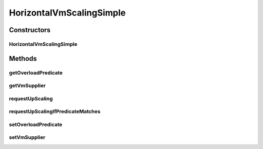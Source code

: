 .. java:import:: org.cloudbus.cloudsim.brokers DatacenterBroker

.. java:import:: org.cloudbus.cloudsim.vms Vm

.. java:import:: org.cloudsimplus.listeners VmHostEventInfo

.. java:import:: org.slf4j Logger

.. java:import:: org.slf4j LoggerFactory

.. java:import:: java.util Objects

.. java:import:: java.util.function Predicate

.. java:import:: java.util.function Supplier

HorizontalVmScalingSimple
=========================

.. java:package:: org.cloudsimplus.autoscaling
   :noindex:

.. java:type:: public class HorizontalVmScalingSimple extends VmScalingAbstract implements HorizontalVmScaling

   A \ :java:ref:`HorizontalVmScaling`\  implementation that allows defining the condition to identify an overloaded VM, based on any desired criteria, such as current RAM, CPU and/or Bandwidth utilization. A \ :java:ref:`DatacenterBroker`\  monitors the VMs that have an HorizontalVmScaling object in order to create or destroy VMs on demand.

   The overload condition has to be defined by providing a \ :java:ref:`Predicate`\  using the \ :java:ref:`setOverloadPredicate(Predicate)`\  method. Check the \ :java:ref:`HorizontalVmScaling`\  documentation for details on how to enable horizontal down scaling using the \ :java:ref:`DatacenterBroker`\ .

   :author: Manoel Campos da Silva Filho

   **See also:** :java:ref:`HorizontalVmScaling`

Constructors
------------
HorizontalVmScalingSimple
^^^^^^^^^^^^^^^^^^^^^^^^^

.. java:constructor:: public HorizontalVmScalingSimple()
   :outertype: HorizontalVmScalingSimple

Methods
-------
getOverloadPredicate
^^^^^^^^^^^^^^^^^^^^

.. java:method:: @Override public Predicate<Vm> getOverloadPredicate()
   :outertype: HorizontalVmScalingSimple

getVmSupplier
^^^^^^^^^^^^^

.. java:method:: @Override public Supplier<Vm> getVmSupplier()
   :outertype: HorizontalVmScalingSimple

requestUpScaling
^^^^^^^^^^^^^^^^

.. java:method:: @Override protected boolean requestUpScaling(double time)
   :outertype: HorizontalVmScalingSimple

requestUpScalingIfPredicateMatches
^^^^^^^^^^^^^^^^^^^^^^^^^^^^^^^^^^

.. java:method:: @Override public final boolean requestUpScalingIfPredicateMatches(VmHostEventInfo evt)
   :outertype: HorizontalVmScalingSimple

setOverloadPredicate
^^^^^^^^^^^^^^^^^^^^

.. java:method:: @Override public VmScaling setOverloadPredicate(Predicate<Vm> predicate)
   :outertype: HorizontalVmScalingSimple

setVmSupplier
^^^^^^^^^^^^^

.. java:method:: @Override public final HorizontalVmScaling setVmSupplier(Supplier<Vm> supplier)
   :outertype: HorizontalVmScalingSimple

